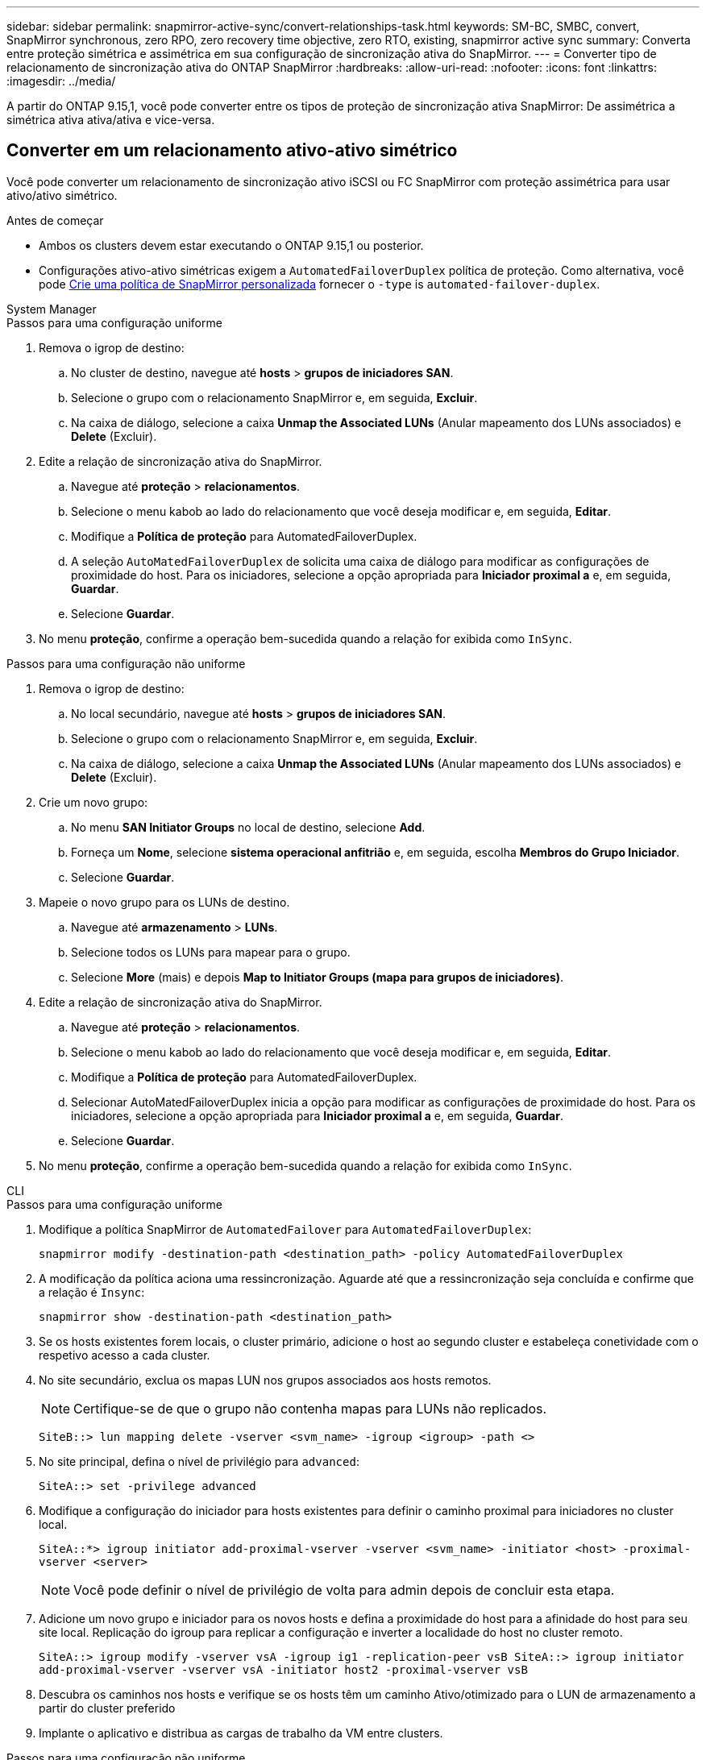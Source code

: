 ---
sidebar: sidebar 
permalink: snapmirror-active-sync/convert-relationships-task.html 
keywords: SM-BC, SMBC, convert, SnapMirror synchronous, zero RPO, zero recovery time objective, zero RTO, existing, snapmirror active sync 
summary: Converta entre proteção simétrica e assimétrica em sua configuração de sincronização ativa do SnapMirror. 
---
= Converter tipo de relacionamento de sincronização ativa do ONTAP SnapMirror
:hardbreaks:
:allow-uri-read: 
:nofooter: 
:icons: font
:linkattrs: 
:imagesdir: ../media/


[role="lead"]
A partir do ONTAP 9.15,1, você pode converter entre os tipos de proteção de sincronização ativa SnapMirror: De assimétrica a simétrica ativa ativa/ativa e vice-versa.



== Converter em um relacionamento ativo-ativo simétrico

Você pode converter um relacionamento de sincronização ativo iSCSI ou FC SnapMirror com proteção assimétrica para usar ativo/ativo simétrico.

.Antes de começar
* Ambos os clusters devem estar executando o ONTAP 9.15,1 ou posterior.
* Configurações ativo-ativo simétricas exigem a `AutomatedFailoverDuplex` política de proteção. Como alternativa, você pode xref:../data-protection/create-custom-replication-policy-concept.html[Crie uma política de SnapMirror personalizada] fornecer o `-type` is `automated-failover-duplex`.


[role="tabbed-block"]
====
.System Manager
--
.Passos para uma configuração uniforme
. Remova o igrop de destino:
+
.. No cluster de destino, navegue até **hosts** > **grupos de iniciadores SAN**.
.. Selecione o grupo com o relacionamento SnapMirror e, em seguida, **Excluir**.
.. Na caixa de diálogo, selecione a caixa **Unmap the Associated LUNs** (Anular mapeamento dos LUNs associados) e **Delete** (Excluir).


. Edite a relação de sincronização ativa do SnapMirror.
+
.. Navegue até **proteção** > **relacionamentos**.
.. Selecione o menu kabob ao lado do relacionamento que você deseja modificar e, em seguida, **Editar**.
.. Modifique a **Política de proteção** para AutomatedFailoverDuplex.
.. A seleção `AutoMatedFailoverDuplex` de solicita uma caixa de diálogo para modificar as configurações de proximidade do host. Para os iniciadores, selecione a opção apropriada para **Iniciador proximal a** e, em seguida, **Guardar**.
.. Selecione **Guardar**.


. No menu **proteção**, confirme a operação bem-sucedida quando a relação for exibida como `InSync`.


.Passos para uma configuração não uniforme
. Remova o igrop de destino:
+
.. No local secundário, navegue até **hosts** > **grupos de iniciadores SAN**.
.. Selecione o grupo com o relacionamento SnapMirror e, em seguida, **Excluir**.
.. Na caixa de diálogo, selecione a caixa **Unmap the Associated LUNs** (Anular mapeamento dos LUNs associados) e **Delete** (Excluir).


. Crie um novo grupo:
+
.. No menu **SAN Initiator Groups** no local de destino, selecione **Add**.
.. Forneça um ** Nome**, selecione **sistema operacional anfitrião** e, em seguida, escolha **Membros do Grupo Iniciador**.
.. Selecione **Guardar**.


. Mapeie o novo grupo para os LUNs de destino.
+
.. Navegue até **armazenamento** > **LUNs**.
.. Selecione todos os LUNs para mapear para o grupo.
.. Selecione **More** (mais) e depois **Map to Initiator Groups (mapa para grupos de iniciadores)**.


. Edite a relação de sincronização ativa do SnapMirror.
+
.. Navegue até **proteção** > **relacionamentos**.
.. Selecione o menu kabob ao lado do relacionamento que você deseja modificar e, em seguida, **Editar**.
.. Modifique a **Política de proteção** para AutomatedFailoverDuplex.
.. Selecionar AutoMatedFailoverDuplex inicia a opção para modificar as configurações de proximidade do host. Para os iniciadores, selecione a opção apropriada para **Iniciador proximal a** e, em seguida, **Guardar**.
.. Selecione **Guardar**.


. No menu **proteção**, confirme a operação bem-sucedida quando a relação for exibida como `InSync`.


--
.CLI
--
.Passos para uma configuração uniforme
. Modifique a política SnapMirror de `AutomatedFailover` para `AutomatedFailoverDuplex`:
+
`snapmirror modify -destination-path <destination_path> -policy AutomatedFailoverDuplex`

. A modificação da política aciona uma ressincronização. Aguarde até que a ressincronização seja concluída e confirme que a relação é `Insync`:
+
`snapmirror show -destination-path <destination_path>`

. Se os hosts existentes forem locais, o cluster primário, adicione o host ao segundo cluster e estabeleça conetividade com o respetivo acesso a cada cluster.
. No site secundário, exclua os mapas LUN nos grupos associados aos hosts remotos.
+

NOTE: Certifique-se de que o grupo não contenha mapas para LUNs não replicados.

+
`SiteB::> lun mapping delete -vserver <svm_name> -igroup <igroup> -path <>`

. No site principal, defina o nível de privilégio para `advanced`:
+
`SiteA::> set -privilege advanced`

. Modifique a configuração do iniciador para hosts existentes para definir o caminho proximal para iniciadores no cluster local.
+
`SiteA::*> igroup initiator add-proximal-vserver -vserver <svm_name> -initiator <host> -proximal-vserver <server>`

+

NOTE: Você pode definir o nível de privilégio de volta para admin depois de concluir esta etapa.

. Adicione um novo grupo e iniciador para os novos hosts e defina a proximidade do host para a afinidade do host para seu site local. Replicação do igroup para replicar a configuração e inverter a localidade do host no cluster remoto.
+
``
SiteA::> igroup modify -vserver vsA -igroup ig1 -replication-peer vsB
SiteA::> igroup initiator add-proximal-vserver -vserver vsA -initiator host2 -proximal-vserver vsB
``

. Descubra os caminhos nos hosts e verifique se os hosts têm um caminho Ativo/otimizado para o LUN de armazenamento a partir do cluster preferido
. Implante o aplicativo e distribua as cargas de trabalho da VM entre clusters.


.Passos para uma configuração não uniforme
. Modifique a política SnapMirror de `AutomatedFailover` para `AutomatedFailoverDuplex`:
+
`snapmirror modify -destination-path <destination_path> -policy AutomatedFailoverDuplex`

. A modificação da política aciona uma ressincronização. Aguarde até que a ressincronização seja concluída e confirme que a relação é `Insync`:
+
`snapmirror show -destination-path <destination_path>`

. Se os hosts existentes forem locais para o cluster primário, adicione o host ao segundo cluster e estabeleça conetividade com o respetivo acesso a cada cluster.
. No site secundário, adicione um novo grupo e iniciador para os novos hosts e defina a proximidade do host para a afinidade do host para seu site local. Mapeie os LUNs para o grupo.
+
``
SiteB::> igroup create -vserver <svm_name> -igroup <igroup>
SiteB::> igroup add -vserver <svm_name> -igroup  <igroup> -initiator <host_name>
SiteB::> lun mapping create -igroup  <igroup> -path <path_name>
``

. Descubra os caminhos nos hosts e verifique se os hosts têm um caminho Ativo/otimizado para o LUN de armazenamento a partir do cluster preferido
. Implante o aplicativo e distribua as cargas de trabalho da VM entre clusters.


--
====


== Converter de um relacionamento simétrico ativo/ativo para um relacionamento iSCSI ou FC assimétrico

Se você configurou a proteção simétrica ativa/ativa usando iSCSI ou FC, poderá converter o relacionamento para proteção assimétrica usando o ONTAP CLI.

.Passos
. Mova todos os workloads de VM para o host local para o cluster de origem.
. Remova a configuração do grupo para os hosts que não gerenciam as instâncias da VM, em seguida, modifique a configuração do grupo para encerrar a replicação do grupo.
+
`igroup modify -vserver <svm_name> -igroup <igroup> -replication-peer -`

. No local secundário, desmapeie os LUNs.
+
`SiteB::> lun mapping delete -vserver <svm_name> -igroup <igroup> -path <>`

. No site secundário, exclua a relação ativo-ativo simétrica.
+
`SiteB::> snapmirror delete -destination-path <destination_path>`

. No local principal, libere o relacionamento ativo-ativo simétrico.
`SiteA::> snapmirror release -destination-path <destination_path> -relationship-info-only true`
. A partir do site secundário, crie uma relação com o mesmo conjunto de volumes com a `AutomatedFailover` política para ressincronizar a relação.
+
``
SiteB::> snapmirror create -source-path <source_path> -destination-path <destination_path> -cg-item-mappings <source:@destination> -policy AutomatedFailover
SiteB::> snapmirror resync -destination-path vs1:/cg/cg1_dst -policy <policy_type>
``

+

NOTE: O grupo de consistência no site secundário precisa link:../consistency-groups/delete-task.html["a eliminar"] antes de recriar a relação. Os volumes de link:https://kb.netapp.com/onprem/ontap/dp/SnapMirror/How_to_change_a_volume_type_from_RW_to_DP["Tem de ser convertido para o tipo DP"^]destino . Para converter os volumes para DP, execute o `snapmirror resync` comando com uma não-`AutomatedFailover` política: `MirrorAndVault` `MirrorAllSnapshots` , Ou `Sync`.

. Confirme se o estado do espelho de relacionamento é `Snapmirrored` o Status do relacionamento é `Insync`.
+
`snapmirror show -destination-path _destination_path_`

. Redescubra os caminhos do anfitrião.


.Informações relacionadas
* link:https://docs.netapp.com/us-en/ontap-cli/snapmirror-delete.html["eliminar SnapMirror"^]
* link:https://docs.netapp.com/us-en/ontap-cli/snapmirror-modify.html["modificar snapmirror"^]
* link:https://docs.netapp.com/us-en/ontap-cli/snapmirror-release.html["lançamento do SnapMirror"^]
* link:https://docs.netapp.com/us-en/ontap-cli/snapmirror-resync.html["ressincronização do snapmirror"^]
* link:https://docs.netapp.com/us-en/ontap-cli/snapmirror-show.html["show de espelhos instantâneos"^]

